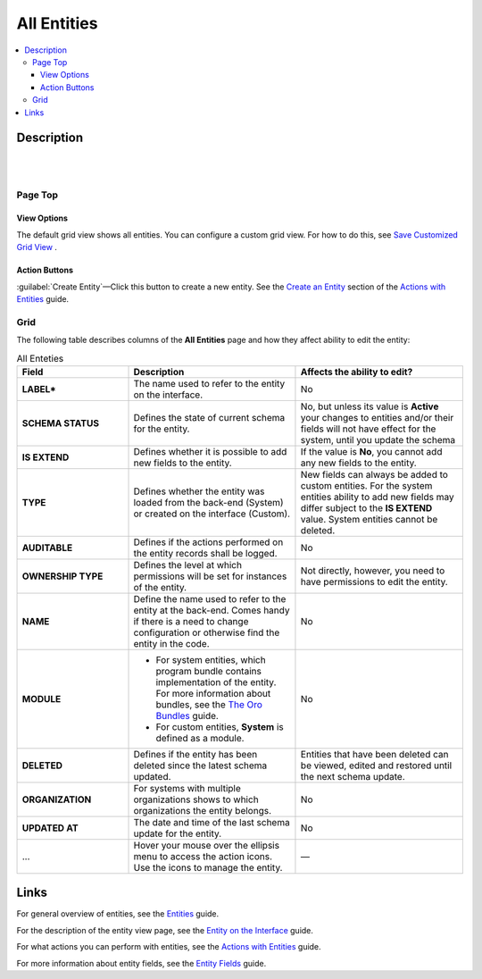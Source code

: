 All Entities 
=============

.. contents:: :local:
    :depth: 3

Description
------------

|

.. image:: ./img/entity_management/entity_grid.png 

|


Page Top
^^^^^^^^

View Options
"""""""""""""

The default grid view shows all entities. You can configure a custom grid view. For how to do this, see `Save Customized Grid View <./data-management-grids#save-your-customized-grid-view-and-share-it-with-other-users>`__ . 

Action Buttons
"""""""""""""""

:guilabel:`Create Entity`—Click this button to create a new entity. See the `Create an Entity <./entity-actions#create-an-entity>`__ section of the `Actions with Entities <./entity-actions>`__ guide.

Grid
^^^^^

The following table describes columns of the **All Entities** page and how they affect ability to edit the entity:

.. csv-table:: All Enteties
  :header: "Field","Description","Affects the ability to edit?"
  :widths: 20, 30, 30

  "**LABEL***","The name used to refer to the entity on the interface.","No"
  "**SCHEMA STATUS**","Defines the state of current schema for the entity.","No, but unless its value is **Active** your changes to entities and/or their fields will not have effect for the system, until you update the schema"
  "**IS EXTEND**","Defines whether it is possible to add new fields to the entity.","If the value is **No**, you cannot add any new fields to the entity."
  "**TYPE**","Defines whether the entity was loaded from the back-end (System) or created on the interface (Custom).","New fields can always be added to custom entities. For the system entities ability to add new fields may differ subject to the **IS EXTEND** value. System entities cannot be deleted."
  "**AUDITABLE**","Defines if the actions performed on the entity records shall be logged.","No"
  "**OWNERSHIP TYPE**","Defines the level at which permissions will be set for instances of the entity.","Not directly, however, you need to have permissions to edit the entity."
  "**NAME**","Define the name used to refer to the entity at the back-end. Comes handy if there is a need to change configuration or otherwise find the entity in the code.","No"
  "**MODULE**","
  - For system entities, which program bundle contains implementation of the entity. For more information about bundles, see the `The Oro Bundles <../bundles/>`__ guide. 
  - For custom entities, **System** is defined as a module. 
  ","No"
  "**DELETED**","Defines if the entity has been deleted since the latest schema updated.","Entities that have been deleted can be viewed, edited and restored until the next schema update."
  "**ORGANIZATION**","For systems with multiple organizations shows to which organizations the entity belongs.","No"
  "**UPDATED AT**","The date and time of the last schema update for the entity.","No"
  "...","Hover your mouse over the ellipsis menu to access the action icons. Use the icons to manage the entity.","—"  



Links
------

For general overview of entities, see the `Entities <./entities>`__ guide.

For the description of the entity view page, see the `Entity on the Interface <./entity-interface>`__ guide. 

For what actions you can perform with entities, see the `Actions with Entities <./entity-actions>`__ guide.

For more information about entity fields, see the `Entity Fields <./entity-fields>`__ guide.